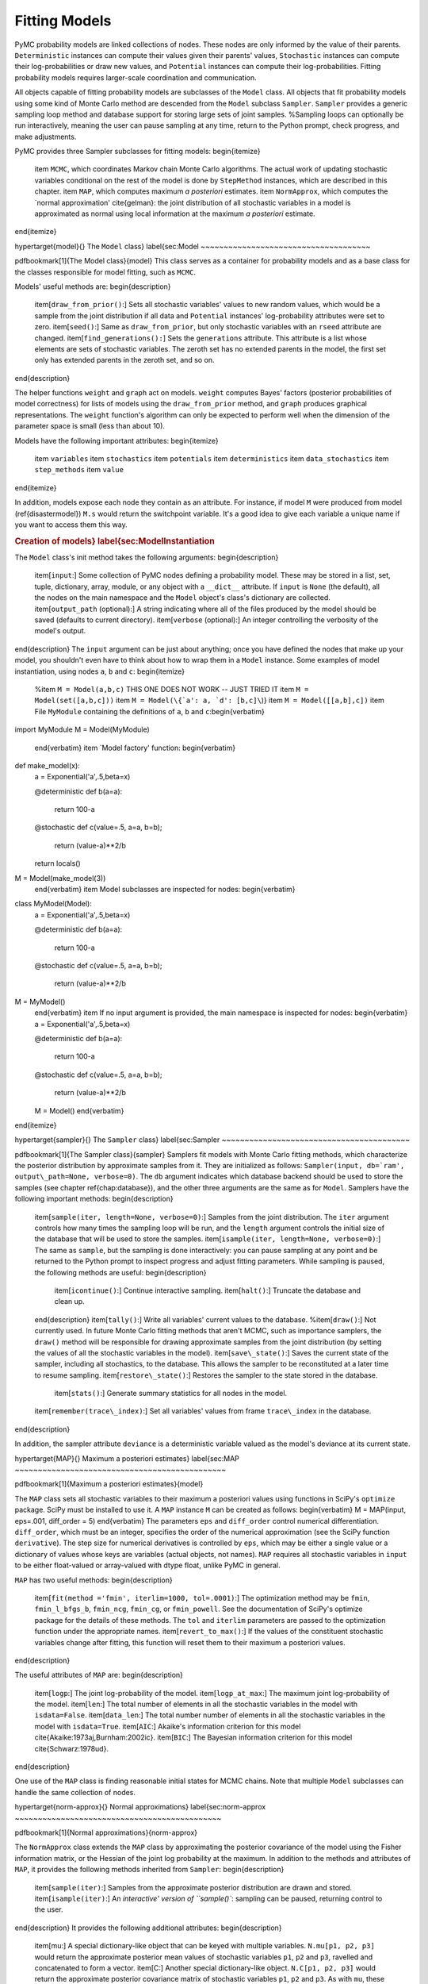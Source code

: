 ~~~~~~~~~~~~~~
Fitting Models
~~~~~~~~~~~~~~

PyMC probability models are linked collections of nodes. These nodes are only informed by the value of their parents. ``Deterministic`` instances can compute their values given their parents' values, ``Stochastic`` instances can compute their log-probabilities or draw new values, and ``Potential`` instances can compute their log-probabilities. Fitting probability models requires larger-scale coordination and communication.

All objects capable of fitting probability models are subclasses of the ``Model`` class. All objects that fit probability models using some kind of Monte Carlo method are descended from the ``Model`` subclass ``Sampler``. ``Sampler`` provides a generic sampling loop method and database support for storing large sets of joint samples. %Sampling loops can optionally be run interactively, meaning the user can pause sampling at any time, return to the Python prompt, check progress, and make adjustments.

PyMC provides three Sampler subclasses for fitting models:
\begin{itemize}
    \item ``MCMC``, which coordinates Markov chain Monte Carlo algorithms. The actual work of updating stochastic variables conditional on the rest of the model is done by ``StepMethod`` instances, which are described in this chapter.
    \item ``MAP``, which computes maximum *a posteriori* estimates.
    \item ``NormApprox``, which computes the `normal approximation' \cite{gelman}: the joint distribution of all stochastic variables in a model is approximated as normal using local information at the maximum *a posteriori* estimate.
\end{itemize}

\hypertarget{model}{}
The ``Model`` class} \label{sec:Model
~~~~~~~~~~~~~~~~~~~~~~~~~~~~~~~~~~~~~

\pdfbookmark[1]{The Model class}{model}
This class serves as a container for probability models and as a base class for the classes responsible for model fitting, such as ``MCMC``.

Models' useful methods are:
\begin{description}
    \item[``draw_from_prior()``:] Sets all stochastic variables' values to new random values, which would be a sample from the joint distribution if all data and ``Potential`` instances' log-probability attributes were set to zero.
    \item[``seed()``:] Same as ``draw_from_prior``, but only stochastic variables with an ``rseed`` attribute are changed.
    \item[``find_generations():``] Sets the ``generations`` attribute. This attribute is a list whose elements are sets of stochastic variables. The zeroth set has no extended parents in the model, the first set only has extended parents in the zeroth set, and so on.
\end{description}

The helper functions ``weight`` and ``graph`` act on models. ``weight`` computes Bayes' factors (posterior probabilities of model correctness) for lists of models using the ``draw_from_prior`` method, and ``graph`` produces graphical representations. The ``weight`` function's algorithm can only be expected to perform well when the dimension of the parameter space is small (less than about 10).

Models have the following important attributes:
\begin{itemize}
    \item ``variables``
    \item ``stochastics``
    \item ``potentials``
    \item ``deterministics``
    \item ``data_stochastics``
    \item ``step_methods``
    \item ``value``
\end{itemize}

In addition, models expose each node they contain as an attribute. For instance, if model ``M`` were produced from model (\ref{disastermodel}) ``M.s`` would return the switchpoint variable. It's a good idea to give each variable a unique name if you want to access them this way.


.. rubric:: Creation of models} \label{sec:ModelInstantiation


The ``Model`` class's init method takes the following arguments:
\begin{description}
    \item[``input``:] Some collection of PyMC nodes defining a probability model. These may be stored in a list, set, tuple, dictionary, array, module, or any object with a ``__dict__`` attribute. If ``input`` is ``None`` (the default), all the nodes on the main namespace and the ``Model`` object's class's dictionary are collected.
    \item[``output_path`` (optional):] A string indicating where all of the files produced by the model should be saved (defaults to current directory).
    \item[``verbose`` (optional):] An integer controlling the verbosity of the model's output.
\end{description}
The ``input`` argument can be just about anything; once you have defined the nodes that make up your model, you shouldn't even have to think about how to wrap them in a ``Model`` instance. Some examples of model instantiation, using nodes ``a``, ``b`` and ``c``:
\begin{itemize}
    %\item ``M = Model(a,b,c)`` THIS ONE DOES NOT WORK -- JUST TRIED IT
    \item ``M = Model(set([a,b,c]))``
    \item ``M = Model(\{`a': a, `d': [b,c]\``)}
    \item ``M = Model([[a,b],c])``
    \item File ``MyModule`` containing the definitions of ``a``, ``b`` and ``c``:\begin{verbatim}
import MyModule
M = Model(MyModule)
    \end{verbatim}
    \item `Model factory' function:
    \begin{verbatim}
def make_model(x):
    a = Exponential('a',.5,beta=x)
    
    @deterministic
    def b(a=a):
        return 100-a
    
    @stochastic
    def c(value=.5, a=a, b=b);
        return (value-a)**2/b
        
    return locals()
    
M = Model(make_model(3))
    \end{verbatim}
    \item Model subclasses are inspected for nodes:
    \begin{verbatim}
class MyModel(Model):
    a = Exponential('a',.5,beta=x)

    @deterministic
    def b(a=a):
        return 100-a

    @stochastic
    def c(value=.5, a=a, b=b);
        return (value-a)**2/b        
        
M = MyModel()
    \end{verbatim}    
    \item If no input argument is provided, the main namespace is inspected for nodes:
    \begin{verbatim}
    a = Exponential('a',.5,beta=x)

    @deterministic
    def b(a=a):
        return 100-a

    @stochastic
    def c(value=.5, a=a, b=b);
        return (value-a)**2/b        
    
    M = Model()
    \end{verbatim}

\end{itemize}

\hypertarget{sampler}{}
The ``Sampler`` class} \label{sec:Sampler
~~~~~~~~~~~~~~~~~~~~~~~~~~~~~~~~~~~~~~~~~

\pdfbookmark[1]{The Sampler class}{sampler}
Samplers fit models with Monte Carlo fitting methods, which characterize the posterior distribution by approximate samples from it. They are initialized as follows: ``Sampler(input, db=`ram', output\_path=None, verbose=0)``. The ``db`` argument indicates which database backend should be used to store the samples (see chapter \ref{chap:database}), and the other three arguments are the same as for ``Model``. Samplers have the following important methods:
\begin{description}
    \item[``sample(iter, length=None, verbose=0)``:] Samples from the joint distribution. The ``iter`` argument controls how many times the sampling loop will be run, and the ``length`` argument controls the initial size of the database that will be used to store the samples.
    \item[``isample(iter, length=None, verbose=0)``:] The same as ``sample``, but the sampling is done interactively: you can pause sampling at any point and be returned to the Python prompt to inspect progress and adjust fitting parameters. While sampling is paused, the following methods are useful: 
    \begin{description}
        \item[``icontinue()``:] Continue interactive sampling.
        \item[``halt()``:] Truncate the database and clean up.
    \end{description}
    \item[``tally()``:] Write all variables' current values to the database.
    %\item[``draw()``:] Not currently used. In future Monte Carlo fitting methods that aren't MCMC, such as importance samplers, the ``draw()`` method will be responsible for drawing approximate samples from the joint distribution (by setting the values of all the stochastic variables in the model).
    \item[``save\_state()``:] Saves the current state of the sampler, including all stochastics, to the database. This allows the sampler to be reconstituted at a later time to resume sampling.
    \item[``restore\_state()``:] Restores the sampler to the state stored in the database.
	 \item[``stats()``:] Generate summary statistics for all nodes in the model.
    \item[``remember(trace\_index)``:] Set all variables' values from frame ``trace\_index`` in the database.
\end{description}

In addition, the sampler attribute ``deviance`` is a deterministic variable valued as the model's deviance at its current state.

\hypertarget{MAP}{}
Maximum a posteriori estimates} \label{sec:MAP
~~~~~~~~~~~~~~~~~~~~~~~~~~~~~~~~~~~~~~~~~~~~~~

\pdfbookmark[1]{Maximum a posteriori estimates}{model}

The ``MAP`` class sets all stochastic variables to their maximum a posteriori values using functions in SciPy's ``optimize`` package. SciPy must be installed to use it. A ``MAP`` instance ``M`` can be created as follows:
\begin{verbatim}
M = MAP(input, eps=.001, diff_order = 5)    
\end{verbatim}
The parameters ``eps`` and ``diff_order`` control numerical differentiation. ``diff_order``, which must be an integer, specifies the order of the numerical approximation (see the SciPy function ``derivative``). The step size for numerical derivatives is controlled by ``eps``, which may be either a single value or a dictionary of values whose keys are variables (actual objects, not names). ``MAP`` requires all stochastic variables in ``input`` to be either float-valued or array-valued with dtype float, unlike PyMC in general.

``MAP`` has two useful methods:
\begin{description}
    \item[``fit(method ='fmin', iterlim=1000, tol=.0001)``:] The optimization method may be ``fmin``, ``fmin_l_bfgs_b``, ``fmin_ncg``, ``fmin_cg``, or ``fmin_powell``. See the documentation of SciPy's optimize package for the details of these methods. The ``tol`` and ``iterlim`` parameters are passed to the optimization function under the appropriate names.
    \item[``revert_to_max()``:] If the values of the constituent stochastic variables change after fitting, this function will reset them to their maximum a posteriori values.
\end{description}

The useful attributes of ``MAP`` are:
\begin{description}
    \item[``logp``:] The joint log-probability of the model.
    \item[``logp_at_max``:] The maximum joint log-probability of the model.
    \item[``len``:] The total number of elements in all the stochastic variables in the model with ``isdata=False``.
    \item[``data_len``:] The total number number of elements in all the stochastic variables in the model with ``isdata=True``.
    \item[``AIC``:] Akaike's information criterion for this model \cite{Akaike:1973aj,Burnham:2002ic}.
    \item[``BIC``:] The Bayesian information criterion for this model \cite{Schwarz:1978ud}.
\end{description}

One use of the ``MAP`` class is finding reasonable initial states for MCMC chains. Note that multiple ``Model`` subclasses can handle the same collection of nodes.

\hypertarget{norm-approx}{}
Normal approximations} \label{sec:norm-approx
~~~~~~~~~~~~~~~~~~~~~~~~~~~~~~~~~~~~~~~~~~~~~

\pdfbookmark[1]{Normal approximations}{norm-approx}

The ``NormApprox`` class extends the ``MAP`` class by approximating the posterior covariance of the model using the Fisher information matrix, or the Hessian of the joint log probability at the maximum. In addition to the methods and attributes of ``MAP``, it provides the following methods inherited from ``Sampler``:
\begin{description}
    \item[``sample(iter)``:] Samples from the approximate posterior distribution are drawn and stored.
    \item[``isample(iter)``:] An `interactive' version of ``sample()``: sampling can be paused, returning control to the user.
\end{description}
It provides the following additional attributes:
\begin{description}
    \item[mu:] A special dictionary-like object that can be keyed with multiple variables. ``N.mu[p1, p2, p3]`` would return the approximate posterior mean values of stochastic variables ``p1``, ``p2`` and ``p3``, ravelled and concatenated to form a vector.
    \item[C:] Another special dictionary-like object. ``N.C[p1, p2, p3]`` would return the approximate posterior covariance matrix of stochastic variables ``p1``, ``p2`` and ``p3``. As with ``mu``, these variables' values are ravelled and concatenated before their covariance matrix is constructed.
\end{description}

\hypertarget{mcmc}{}
Markov chain Monte Carlo: the ``MCMC`` class} \label{sec:mcmc
~~~~~~~~~~~~~~~~~~~~~~~~~~~~~~~~~~~~~~~~~~~~~~~~~~~~~~~~~~~~~

\pdfbookmark[1]{The MCMC class}{mcmc}
 ``MCMC`` is a subclass of ``Sampler``. At the beginning of a sampling loop, it assigns a ``StepMethod`` instance (section \ref{sec:stepmethod}) to each stochastic variable for which the user has not created one. Step methods are assigned as follows: each ``StepMethod`` subclass in existence is allowed to inspect the variable in question and determine its competence to handle the variable, on a scale of 0 to 3. An instance of the highest bidder is created to handle the variable.

MCMC samplers have the following methods, in addition to those of ``Sampler``:
\begin{description}
    \item[``sample(iter, burn=0, thin=1, tune\_interval=1000, verbose=0)``:] The ``iter`` argument controls the total number of MCMC iterations. No tallying will be done during the first ``burn`` iterations; these samples will be forgotten. After this burn-in period, tallying will be done each ``thin`` iterations. Tuning will be done each ``tune\_interval`` iterations, even after burn-in is complete \cite{tuning,Haario:2001lr}.
    \item[``isample(iter, burn=0, thin=1, tune\_interval=1000, verbose=0)``:] Interactive sampling; see ``Sampler.isample``.
    \item[``use_step_method(method, *args, **kwargs)``:] Creates an instance of step method class ``method`` to handle some stochastic variables. The extra arguments are passed to the init method.
    \item[``assign_step_methods()``:] Assigns step methods now. This method is called whenever ``sample`` or ``isample`` is called, but it can be useful to call it directly to see what the default step methods will be.
    \item[``tune()``:] Each step method's ``tune`` method is called. This method is called periodically throughout the sampling loop.
    \item[``goodness()``:] Calculates goodness-of-fit (GOF) statistics according to \cite{Brooks:2000il}.
\end{description}

MCMC samplers' step methods can be accessed via the ``\textbf{step_method_dict``} attribute. ``M.step_method_dict[x]`` returns a list of the step methods ``M`` will use to handle the stochastic variable ``x``.


\hypertarget{step-method}{}
Step methods} \label{sec:stepmethod
~~~~~~~~~~~~~~~~~~~~~~~~~~~~~~~~~~~

\pdfbookmark[0]{Step methods}{step-method}


Step method objects handle individual stochastic variables, or sometimes groups of them. They are responsible for making the variables they handle take single MCMC steps conditional on the rest of the model. Each subclass of ``StepMethod`` implements a method called ``step()``, which does this. Step methods with adaptive tuning parameters can optionally implement a method called ``tune()``, which causes them to assess performance so far and adjust.

The major subclasses of ``StepMethod`` are ``Metropolis`` and ``Gibbs``. PyMC provides several flavors of the basic Metropolis steps, but the Gibbs steps are in the sandbox as of the current release. However, because it is feasible to write Gibbs step methods for particular applications, the ``Gibbs`` class will be documented here.

\hypertarget{metropolis}{}
.. rubric:: Metropolis step methods} \label{metropolis


\pdfbookmark[1]{Metropolis step methods}{metropolis}

``Metropolis`` and subclasses implement Metropolis-Hastings steps. ``Metropolis`` itself handles float-valued variables, and subclasses ``DiscreteMetropolis`` and ``BinaryMetropolis`` handle integer- and boolean-valued variables, respectively. Subclasses of ``Metropolis`` must implement the following methods:
\begin{description}
    \item[``propose()``:] Sets the values of the stochastic variables handled by the step method to new values.
    \item[``reject()``:] If the Metropolis acceptance test fails, reset the values of the stochastic variables to their values before ``propose()`` was called.
\end{description}
Note that there is no ``accept()`` method; if a proposal is accepted, the variables' values are simply left alone. Subclasses that use proposal distributions other than symmetric random-walk may specify the `Hastings factor' by changing the \textbf{``hastings_factor``} method.

Metropolis step methods have the following useful attributes:
\begin{description}
    \item[``dist``:] A string indicating which distribution should be used for proposals. Current options are ``'Normal'`` and ``'Prior'``.
    \item[``proposal\_sig``:] Proportional to the standard deviation of the proposal distribution (if it is ``'Normal'``).
    \item[``\_asf``:] The `adaptive scale factor'. When ``tune()`` is called, the acceptance ratio of the step method is examined and this scale factor is updated accordingly. If the proposal distribution is normal, proposals will have standard deviation ``self.proposal\_sig * self.\_asf``. It is usually OK to keep tuning throughout the MCMC loop even though the resulting chain is not actually Markov \cite{tuning}. % This attribute is hidden, and should not be altered manually by the user. S'OK if they alter it, I do it sometimes.
\end{description}

Metropolis step methods can be created as follows:
\begin{verbatim}
M = Metropolis(stochastic, scale=1., sig=None, dist=None, verbose=0)
\end{verbatim}
The ``scale`` and ``sig`` arguments determine ``proposal\_sig``. If ``sig`` is provided, ``proposal\_sig`` is set to ``sig``. Otherwise ``sig`` is computed from ``scale`` as follows:
\begin{verbatim}
if all(self.stochastic.value != 0.):
    self.proposal_sig = ones(shape(self.stochastic.value)) * abs(self.stochastic.value) 
* scale
else:
    self.proposal_sig = ones(shape(self.stochastic.value)) * scale
\end{verbatim}

The ``dist`` argument specifies the proposal distribution and may be either of the following strings:
\begin{itemize}
    \item ``"Normal"``: A random-walk normal proposal distribution is used.
    \item ``"Prior"``: The variable's value is proposed from its prior using its ``random`` method, if possible.
\end{itemize}
If ``dist=None``, the proposal distribution is chosen automatically.

\subsubsection{The ``DiscreteMetropolis`` class}
This class is just like ``Metropolis``, but specialized to handle ``Stochastic`` instances with dtype ``int``.

\subsubsection{The ``BinaryMetropolis`` class} 
This class is specialized to handle ``Stochastic`` instances with dtype ``bool``, which are Bernoulli random variables conditional on their parents. 

For scalar-valued variables, ``BinaryMetropolis`` behaves like a Gibbs sampler, since this requires no additional expense. The ``p_jump`` and ``_asf`` parameters are not used in this case.

For array-valued variables, ``BinaryMetropolis`` can be set to propose from the prior by passing in ``dist="Prior"``. Otherwise, the argument ``p_jump`` of the init method specifies how probable a change is when proposing a new value for array-valued variables. Like ``Metropolis``' attribute ``proposal_sig``, ``p_jump`` is tuned throughout the sampling loop via ``_asf``.

\subsubsection{The ``AdaptiveMetropolis`` class} 
The ``AdaptativeMetropolis`` (AM) sampling algorithm works like a regular Metropolis step method, with the exception that stochastic parameters are block-updated using a multivariate jump distribution whose covariance is tuned during sampling. Although the chain is non-Markovian, it has correct ergodic properties (see \cite{Haario:2001lr}).

``AdaptativeMetropolis``' init method takes the following arguments:
cov=None, delay=1000, scales=None, interval=200, greedy=True,verbose=0)
\begin{description}
   \item[``stochastics``:] The stochastic variables to handle. These will be updated jointly.
   \item[``cov`` (optional):] An initial covariance matrix.
   \item[``delay`` (optional):] The number of iterations to delay before computing the empirical covariance matrix.
   \item[``scales`` (optional):] The initial covariance matrix will be diagonal, and its diagonal elements will be set to ``scales`` times the stochastics' values, squared.
   \item[``interval`` (optional):] The number of iterations between updates of the covariance matrix.
   \item[``greedy`` (optional):] If ``True``, only accepted jumps will be counted toward the delay before the covariance is first computed.
   \item[``verbose``:] An integer from 0 to 3 controlling the verbosity of the step method.   
\end{description}
 
\hypertarget{gibbs}{}
.. rubric:: Gibbs step methods} \label{gibbs


\pdfbookmark[1]{Gibbs step methods}{gibbs}

Conjugate submodels (see \href{http://en.wikipedia.org/wiki/Conjugate_prior}{http://en.wikipedia.org/wiki/Conjugate_prior} ) can be handled by Gibbs step methods rather than the default Metropolis methods. Gibbs step methods are Metropolis methods whose acceptance rate is always 1. They can be convenient because they relieve the user from having to worry about tuning the acceptance rate, but they can be computationally expensive. When variables are highly dependent on one another, better mixing can often be obtained by using ``AdaptiveMetropolis`` even when Gibbs step methods are available.

Alpha versions of Gibbs step methods handling the following conjugate submodels are available in the ``sandbox`` module:
\begin{itemize}
    \item Gamma-Gamma
    \item Gamma-Exponential
    \item Gamma-Poisson
    \item Gamma-Normal
    \item Beta-Geometric
    \item Beta-Binomial
    \item Wishart-Multivariate Normal (represented by the ``MvNormal`` class, which is parameterized by precision)
    \item Dirichlet-Multinomial.
    \item Normal-Normal (or Normal-MvNormal, etc.) (requires ``cvxopt``, \href{http://abel.ee.ucla.edu/cvxopt}{http://abel.ee.ucla.edu/cvxopt} )
\end{itemize}

Gibbs step methods have the following class attributes:
\begin{itemize}
    \item ``child_class``: The step method can handle variables whose children are all of this class. ``GammaNormal.child_class`` is ``Normal``, for example.
    \item ``parent_label``: The target variable's children must refer to it by this label. ``GammaNormal.parent_label`` is ``'mu'``.
    \item ``target_class``: The target variable should be of this class for the submodel to be fully conjugate. ``GammaNormal.target_class`` is ``Gamma``.
    \item ``linear_OK``: A flag indicating whether the variable's children can depend on a multiple of the variable. Such multiples must be implemented via the ``Deterministic`` subclass ``LinearCombination``.
\end{itemize}

A Gibbs step method can handle variables that are not of their target class, as long as all their children are of the appropriate class. If this is the case, the step method's ``conjugate`` attribute will be set to ``False`` and its acceptance rate will no longer be 1.

Gibbs step methods can are easy to use manually. To tell an ``MCMC`` object `M` to handle a variable `x` using the ``GammaNormal`` class, simply use the call
\begin{verbatim}
    M.use_step_method(GammaNormal, x)
\end{verbatim}

To indicate a general preference for Gibbs step methods vs. Metropolis step methods, set the following global integer values:
\begin{itemize}
    \item ``pymc.conjugate_Gibbs_competence``: Applicable Gibbs step methods' competence functions will return this value for variables that are not of their target classes. The default value is 0, meaning that these methods will never be assigned automatically. Set this value to 3 to ensure that Gibbs step methods are always be assigned to conjugate submodels, or to 1.5 to set their priorities between those of ``Metropolis`` and ``AdaptiveMetropolis``.
    \item ``pymc.nonconjugate_Gibbs_competence``: Applicable Gibbs step methods' competence functions will return this value for variables that are of their target classes. The default value is 0, meaning that these methods are never assigned automatically.
\end{itemize}


.. rubric:: Granularity of step methods: one-at-a-time vs. block updating

 
There is currently no way for a stochastic variable to cache individual terms of its log-probability; when this is recomputed, it is recomputed from scratch. This means that updating the elements of a array-valued variable individually is inefficient, so all existing step methods update array-valued variables together, in a block update.

To update an array-valued variable's elements individually, simply break it up into an array of scalar-valued variables. Instead of this:
\begin{verbatim}
A = Normal('A', value = zeros(100), mu=0., tau=1.)    
\end{verbatim}
do this:
\begin{verbatim}
A = [Normal('A_%i'%i, 0., mu=0., tau=1.) for i in xrange(100)]
\end{verbatim}
An individual step method will be assigned to each element of ``A`` in the latter case, and the elements will be updated individually. Note that ``A`` can be broken up into larger blocks if desired.

.. rubric:: Automatic assignment of step methods

 
Every step method subclass (including user-defined ones) adds itself to a list called ``StepMethodRegistry`` in the PyMC namespace. If you create a step method is created by the user to handle a stochastic variable, no other step method will be created to handle that variable by ``MCMC`` (though you can create multiple step methods for the same variable if desired). 

If you have not created any step method to handle a stochastic variable, each class in ``StepMethodRegistry`` is allowed to examine the variable. More specifically, each step method implements a static method called ``competence(stochastic)``, whose only argument is a single stochastic variable. These methods return values from 0 to 3; 0 meaning the step method cannot safely handle the variable and 3 meaning it will most likely perform well for variables like this. ``MCMC`` objects assign the step method that returns the highest competence value to each stochastic variable.
